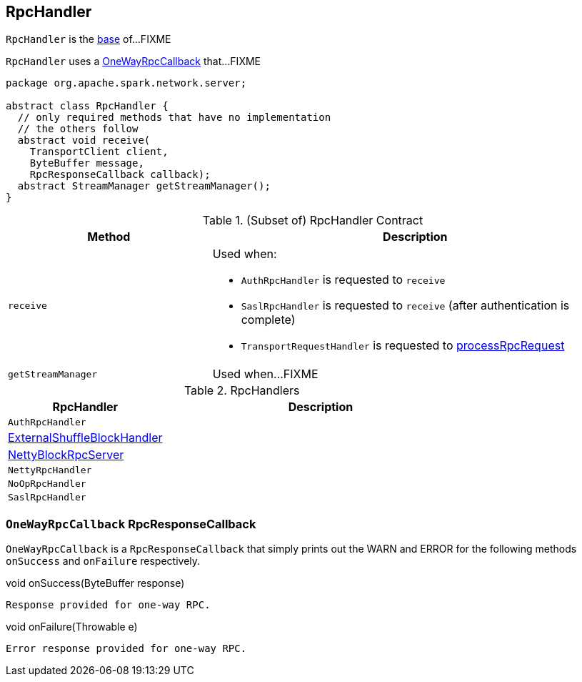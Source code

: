 == [[RpcHandler]] RpcHandler

`RpcHandler` is the <<contract, base>> of...FIXME

[[ONE_WAY_CALLBACK]]
`RpcHandler` uses a <<OneWayRpcCallback, OneWayRpcCallback>> that...FIXME

[[contract]]
[source, java]
----
package org.apache.spark.network.server;

abstract class RpcHandler {
  // only required methods that have no implementation
  // the others follow
  abstract void receive(
    TransportClient client,
    ByteBuffer message,
    RpcResponseCallback callback);
  abstract StreamManager getStreamManager();
}
----

.(Subset of) RpcHandler Contract
[cols="1,2",options="header",width="100%"]
|===
| Method
| Description

| `receive`
a| [[receive]] Used when:

* `AuthRpcHandler` is requested to `receive`

* `SaslRpcHandler` is requested to `receive` (after authentication is complete)

* `TransportRequestHandler` is requested to link:spark-TransportRequestHandler.adoc#processRpcRequest[processRpcRequest]

| `getStreamManager`
| [[getStreamManager]] Used when...FIXME
|===

[[implementations]]
.RpcHandlers
[cols="1,2",options="header",width="100%"]
|===
| RpcHandler
| Description

| `AuthRpcHandler`
| [[AuthRpcHandler]]

| xref:deploy:ExternalShuffleBlockHandler.adoc[ExternalShuffleBlockHandler]
| [[ExternalShuffleBlockHandler]]

| link:spark-NettyBlockRpcServer.adoc[NettyBlockRpcServer]
| [[NettyBlockRpcServer]]

| `NettyRpcHandler`
| [[NettyRpcHandler]]

| `NoOpRpcHandler`
| [[NoOpRpcHandler]]

| `SaslRpcHandler`
| [[SaslRpcHandler]]
|===

=== [[OneWayRpcCallback]] `OneWayRpcCallback` RpcResponseCallback

`OneWayRpcCallback` is a `RpcResponseCallback` that simply prints out the WARN and ERROR for the following methods `onSuccess` and `onFailure` respectively.

.void onSuccess(ByteBuffer response)
```
Response provided for one-way RPC.
```

.void onFailure(Throwable e)
```
Error response provided for one-way RPC.
```
